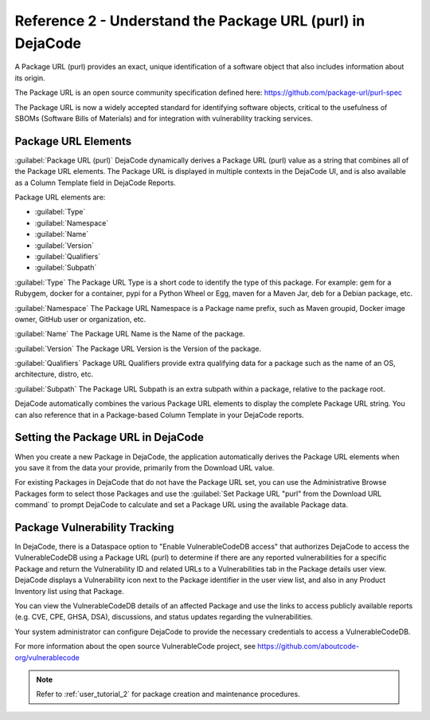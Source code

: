 .. _reference_2:

===========================================================
Reference 2 - Understand the Package URL (purl) in DejaCode
===========================================================

A Package URL (purl) provides an exact, unique identification of a software object
that also includes information about its origin.

The Package URL is an open source community specification defined here:
https://github.com/package-url/purl-spec

The Package URL is now a widely accepted standard for identifying software objects,
critical to the usefulness of SBOMs (Software Bills of Materials) and for
integration with vulnerability tracking services.

Package URL Elements
====================

:guilabel:`Package URL (purl)`
DejaCode dynamically derives a Package URL (purl) value as a string that combines all
of the Package URL elements. The Package URL is displayed in multiple contexts in the
DejaCode UI, and is also available as a Column Template field in DejaCode Reports.

Package URL elements are:

- :guilabel:`Type`
- :guilabel:`Namespace`
- :guilabel:`Name`
- :guilabel:`Version`
- :guilabel:`Qualifiers`
- :guilabel:`Subpath`

:guilabel:`Type`
The Package URL Type is a short code to identify the type of this package.
For example: gem for a Rubygem, docker for a container, pypi for a Python Wheel or Egg,
maven for a Maven Jar, deb for a Debian package, etc.

:guilabel:`Namespace`
The Package URL Namespace is a Package name prefix, such as Maven groupid,
Docker image owner, GitHub user or organization, etc.

:guilabel:`Name`
The Package URL Name is the Name of the package.

:guilabel:`Version`
The Package URL Version is the Version of the package.

:guilabel:`Qualifiers`
Package URL Qualifiers provide extra qualifying data for a package such as the
name of an OS, architecture, distro, etc.

:guilabel:`Subpath`
The Package URL Subpath is an extra subpath within a package,
relative to the package root.

DejaCode automatically combines the various Package URL elements to display the
complete Package URL string. You can also reference that in a Package-based
Column Template in your DejaCode reports.

Setting the Package URL in DejaCode
===================================

When you create a new Package in DejaCode, the application automatically derives the
Package URL elements when you save it from the data your provide, primarily from the
Download URL value.

For existing Packages in DejaCode that do not have the Package URL set, you can use
the Administrative Browse Packages form to select those Packages and use the
:guilabel:`Set Package URL "purl" from the Download URL command` to prompt DejaCode
to calculate and set a Package URL using the available Package data.

Package Vulnerability Tracking
==============================

In DejaCode, there is a Dataspace option to "Enable VulnerableCodeDB access"
that authorizes DejaCode to access the VulnerableCodeDB using a Package URL (purl) to
determine if there are any reported vulnerabilities for a specific Package and return
the Vulnerability ID and related URLs to a Vulnerabilities tab in the Package details
user view. DejaCode displays a Vulnerability icon next to the Package identifier in
the user view list, and also in any Product Inventory list using that Package.

You can view the VulnerableCodeDB details of an affected Package and use the links to
access publicly available reports (e.g. CVE, CPE, GHSA, DSA), discussions, and status
updates regarding the vulnerabilities.

Your system administrator can configure DejaCode to provide the necessary credentials
to access a VulnerableCodeDB.

For more information about the open source VulnerableCode project, see
https://github.com/aboutcode-org/vulnerablecode

.. note:: Refer to :ref:`user_tutorial_2` for package creation and maintenance
  procedures.

